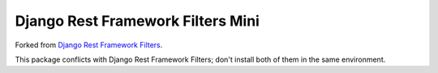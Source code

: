 Django Rest Framework Filters Mini
==================================

Forked from `Django Rest Framework Filters`_.

This package conflicts with Django Rest Framework Filters;
don't install both of them in the same environment.

.. _`Django Rest Framework Filters`: https://github.com/philipn/django-rest-framework-filters
